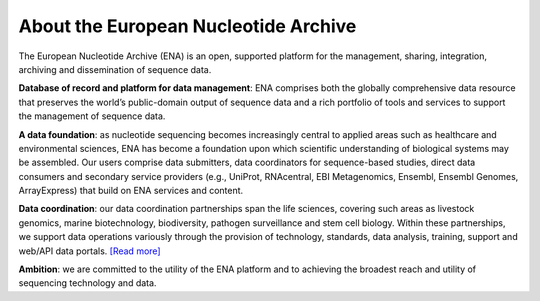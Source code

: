 =====================================
About the European Nucleotide Archive
=====================================

The European Nucleotide Archive (ENA) is an open, supported platform for the management, sharing, integration, archiving and dissemination of sequence data.

**Database of record and platform for data management**: ENA comprises both the globally comprehensive data resource that preserves the world’s public-domain output of sequence data and a rich portfolio of tools and services to support the management of sequence data.

**A data foundation**: as nucleotide sequencing becomes increasingly central to applied areas such as healthcare and environmental sciences, ENA has become a foundation upon which scientific understanding of biological systems may be assembled. Our users comprise data submitters, data coordinators for sequence-based studies, direct data consumers and secondary service providers (e.g., UniProt, RNAcentral, EBI Metagenomics, Ensembl, Ensembl Genomes, ArrayExpress) that build on ENA services and content.

**Data coordination**: our data coordination partnerships span the life sciences, covering such areas as livestock genomics, marine biotechnology, biodiversity, pathogen surveillance and stem cell biology. Within these partnerships, we support data operations variously through the provision of technology, standards, data analysis, training, support and web/API data portals. `[Read more] <data_coordination.html>`_

**Ambition**: we are committed to the utility of the ENA platform and to achieving the broadest reach and utility of sequencing technology and data.
